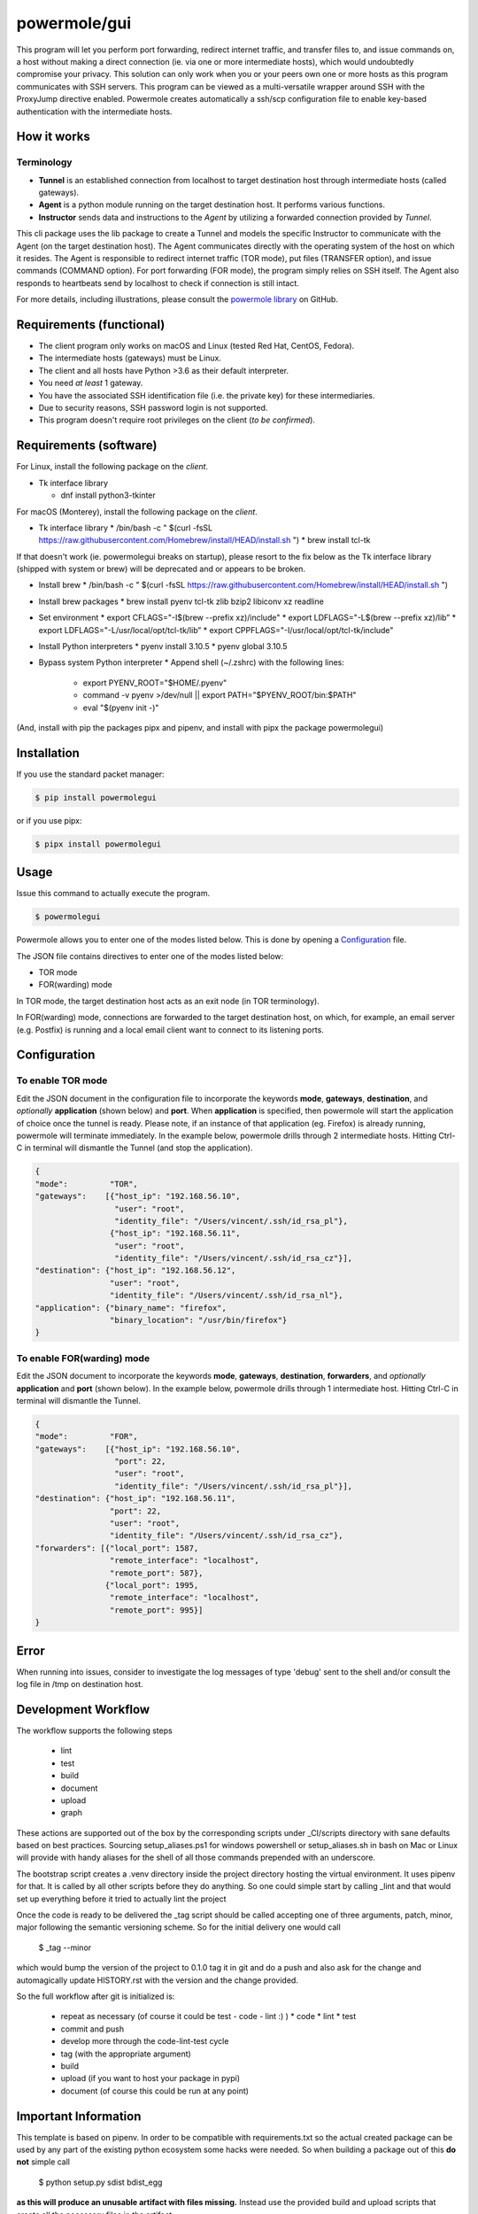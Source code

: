 ====================
powermole/gui
====================

This program will let you perform port forwarding, redirect internet traffic, and
transfer files to, and issue commands on, a host without making a direct connection
(ie. via one or more intermediate hosts), which would undoubtedly compromise your privacy.
This solution can only work when you or your peers own one or more hosts as this program
communicates with SSH servers. This program can be viewed as a multi-versatile wrapper
around SSH with the ProxyJump directive enabled. Powermole creates automatically a ssh/scp
configuration file to enable key-based authentication with the intermediate hosts.


How it works
============

Terminology
-----------

* **Tunnel** is an established connection from localhost to target destination host through intermediate hosts (called gateways).
* **Agent** is a python module running on the target destination host. It performs various functions.
* **Instructor** sends data and instructions to the *Agent* by utilizing a forwarded connection provided by *Tunnel*.

This cli package uses the lib package to create a Tunnel and models the specific Instructor to communicate with the Agent (on the target destination host).
The Agent communicates directly with the operating system of the host on which it resides.
The Agent is responsible to redirect internet traffic (TOR mode), put files (TRANSFER option), and issue commands (COMMAND option).
For port forwarding (FOR mode), the program simply relies on SSH itself. The Agent also responds to heartbeats send by localhost to check if connection is still intact.

.. image:: ../img/illustration_how_it_works.png

For more details, including illustrations, please consult the `powermole library <https://github.com/yutanicorp/powermolelib>`__ on GitHub.


Requirements (functional)
=========================

* The client program only works on macOS and Linux (tested Red Hat, CentOS, Fedora).
* The intermediate hosts (gateways) must be Linux.
* The client and all hosts have Python >3.6 as their default interpreter.
* You need *at least* 1 gateway.
* You have the associated SSH identification file (i.e. the private key) for these intermediaries.
* Due to security reasons, SSH password login is not supported.
* This program doesn't require root privileges on the client (*to be confirmed*).


Requirements (software)
=======================

For Linux, install the following package on the *client*.

* Tk interface library

  * dnf install python3-tkinter

For macOS (Monterey), install the following package on the *client*.

* Tk interface library
  * /bin/bash -c " $(curl -fsSL https://raw.githubusercontent.com/Homebrew/install/HEAD/install.sh ")
  * brew install tcl-tk

If that doesn't work (ie. powermolegui breaks on startup), please resort to the fix below as the Tk interface library (shipped with system or brew) will be deprecated and or appears to be broken.

* Install brew
  * /bin/bash -c " $(curl -fsSL https://raw.githubusercontent.com/Homebrew/install/HEAD/install.sh ")

* Install brew packages
  * brew install pyenv tcl-tk zlib bzip2 libiconv xz readline

* Set environment
  * export CFLAGS="-I$(brew --prefix xz)/include"
  * export LDFLAGS="-L$(brew --prefix xz)/lib”
  * export LDFLAGS="-L/usr/local/opt/tcl-tk/lib”
  * export CPPFLAGS="-I/usr/local/opt/tcl-tk/include"

* Install Python interpreters
  * pyenv install 3.10.5
  * pyenv global 3.10.5

* Bypass system Python interpreter
  * Append shell (~/.zshrc) with the following lines:
    * export PYENV_ROOT="$HOME/.pyenv"
    * command -v pyenv >/dev/null || export PATH="$PYENV_ROOT/bin:$PATH"
    * eval "$(pyenv init -)"

(And, install with pip the packages pipx and pipenv, and install with pipx the package powermolegui)


Installation
============

If you use the standard packet manager:

.. code-block:: bash

    $ pip install powermolegui

or if you use pipx:

.. code-block:: bash

    $ pipx install powermolegui


Usage
=====

Issue this command to actually execute the program.

.. code-block:: bash

    $ powermolegui

Powermole allows you to enter one of the modes listed below.
This is done by opening a `Configuration <https://github.com/yutanicorp/powermolegui#configuration>`__ file.

The JSON file contains directives to enter one of the modes listed below:

* TOR mode
* FOR(warding) mode

In TOR mode, the target destination host acts as an exit node (in TOR terminology).

.. image:: ../img/illustration_tor.png

In FOR(warding) mode, connections are forwarded to the target destination host, on which, for example, an email server (e.g. Postfix) is running and a local email client want to connect to its listening ports.

.. image:: ../img/illustration_forwarding.png


Configuration
=============

To enable TOR mode
------------------

Edit the JSON document in the configuration file to incorporate the keywords **mode**, **gateways**, **destination**, and *optionally* **application** (shown below) and **port**.
When **application** is specified, then powermole will start the application of choice once the tunnel is ready.
Please note, if an instance of that application (eg. Firefox) is already running, powermole will terminate immediately.
In the example below, powermole drills through 2 intermediate hosts.
Hitting Ctrl-C in terminal will dismantle the Tunnel (and stop the application).

.. code-block:: JSON

    {
    "mode":         "TOR",
    "gateways":    [{"host_ip": "192.168.56.10",
                     "user": "root",
                     "identity_file": "/Users/vincent/.ssh/id_rsa_pl"},
                    {"host_ip": "192.168.56.11",
                     "user": "root",
                     "identity_file": "/Users/vincent/.ssh/id_rsa_cz"}],
    "destination": {"host_ip": "192.168.56.12",
                    "user": "root",
                    "identity_file": "/Users/vincent/.ssh/id_rsa_nl"},
    "application": {"binary_name": "firefox",
                    "binary_location": "/usr/bin/firefox"}
    }


To enable FOR(warding) mode
---------------------------

Edit the JSON document to incorporate the keywords **mode**, **gateways**, **destination**, **forwarders**, and *optionally* **application** and **port** (shown below).
In the example below, powermole drills through 1 intermediate host.
Hitting Ctrl-C in terminal will dismantle the Tunnel.

.. code-block:: JSON

    {
    "mode":         "FOR",
    "gateways":    [{"host_ip": "192.168.56.10",
                     "port": 22,
                     "user": "root",
                     "identity_file": "/Users/vincent/.ssh/id_rsa_pl"}],
    "destination": {"host_ip": "192.168.56.11",
                    "port": 22,
                    "user": "root",
                    "identity_file": "/Users/vincent/.ssh/id_rsa_cz"},
    "forwarders": [{"local_port": 1587,
                    "remote_interface": "localhost",
                    "remote_port": 587},
                   {"local_port": 1995,
                    "remote_interface": "localhost",
                    "remote_port": 995}]
    }


Error
=====

When running into issues, consider to investigate the log messages of type 'debug' sent to the shell and/or
consult the log file in /tmp on destination host.

Development Workflow
====================

The workflow supports the following steps

 * lint
 * test
 * build
 * document
 * upload
 * graph

These actions are supported out of the box by the corresponding scripts under _CI/scripts directory with sane defaults based on best practices.
Sourcing setup_aliases.ps1 for windows powershell or setup_aliases.sh in bash on Mac or Linux will provide with handy aliases for the shell of all those commands prepended with an underscore.

The bootstrap script creates a .venv directory inside the project directory hosting the virtual environment. It uses pipenv for that.
It is called by all other scripts before they do anything. So one could simple start by calling _lint and that would set up everything before it tried to actually lint the project

Once the code is ready to be delivered the _tag script should be called accepting one of three arguments, patch, minor, major following the semantic versioning scheme.
So for the initial delivery one would call

    $ _tag --minor

which would bump the version of the project to 0.1.0 tag it in git and do a push and also ask for the change and automagically update HISTORY.rst with the version and the change provided.


So the full workflow after git is initialized is:

 * repeat as necessary (of course it could be test - code - lint :) )
   * code
   * lint
   * test
 * commit and push
 * develop more through the code-lint-test cycle
 * tag (with the appropriate argument)
 * build
 * upload (if you want to host your package in pypi)
 * document (of course this could be run at any point)


Important Information
=====================

This template is based on pipenv. In order to be compatible with requirements.txt so the actual created package can be used by any part of the existing python ecosystem some hacks were needed.
So when building a package out of this **do not** simple call

    $ python setup.py sdist bdist_egg

**as this will produce an unusable artifact with files missing.**
Instead use the provided build and upload scripts that create all the necessary files in the artifact.


Documentation
=============

* Documentation: https://minitorcli.readthedocs.org/en/latest


Contributing
============

Please read `CONTRIBUTING.md <https://gist.github.com/PurpleBooth/b24679402957c63ec426>`_ for details on our code of conduct, and the process for submitting pull requests to us.


Authors
=======

* **Vincent Schouten** - *Initial work* - `LINK <https://github.com/yutanicorp>`_

See also the list of `contributors <https://github.com/your/project/contributors>`_ who participated in this project.


License
=======

This project is licensed under the MIT License - see the `LICENSE.md <LICENSE.md>`_ file for details


Acknowledgments
===============

* Costas Tyfoxylos
* MisterDaneel (developer of pysoxy)
